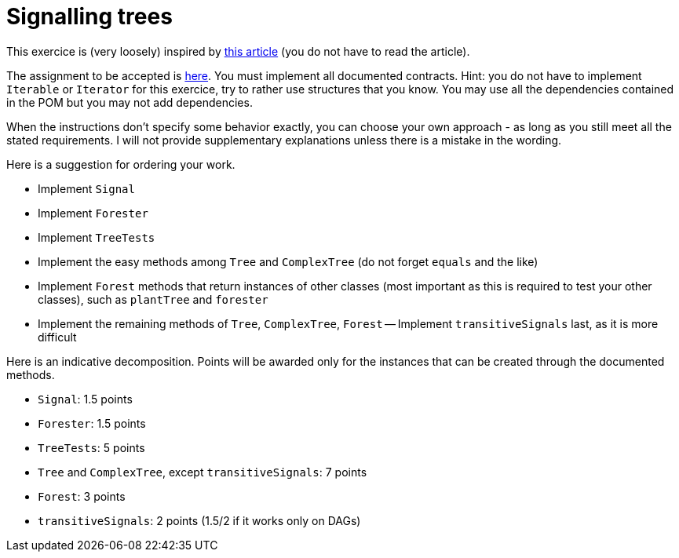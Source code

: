 = Signalling trees

This exercice is (very loosely) inspired by https://doi.org/10.1111/pce.13966[this article] (you do not have to read the article).

The assignment to be accepted is https://classroom.github.com/a/inxYz2iq[here].
You must implement all documented contracts.
Hint: you do not have to implement `Iterable` or `Iterator` for this exercice, try to rather use structures that you know.
You may use all the dependencies contained in the POM but you may not add dependencies.

When the instructions don’t specify some behavior exactly, you can choose your own approach - as long as you still meet all the stated requirements. 
I will not provide supplementary explanations unless there is a mistake in the wording.

Here is a suggestion for ordering your work.

- Implement `Signal`
- Implement `Forester`
- Implement `TreeTests`
- Implement the easy methods among `Tree` and `ComplexTree` (do not forget `equals` and the like)
- Implement `Forest` methods that return instances of other classes (most important as this is required to test your other classes), such as `plantTree` and `forester`
- Implement the remaining methods of `Tree`, `ComplexTree`, `Forest`
-- Implement `transitiveSignals` last, as it is more difficult

Here is an indicative decomposition. Points will be awarded only for the instances that can be created through the documented methods.

- `Signal`: 1.5 points
- `Forester`: 1.5 points
- `TreeTests`: 5 points
- `Tree` and `ComplexTree`, except `transitiveSignals`: 7 points
- `Forest`: 3 points
- `transitiveSignals`: 2 points (1.5/2 if it works only on DAGs)
